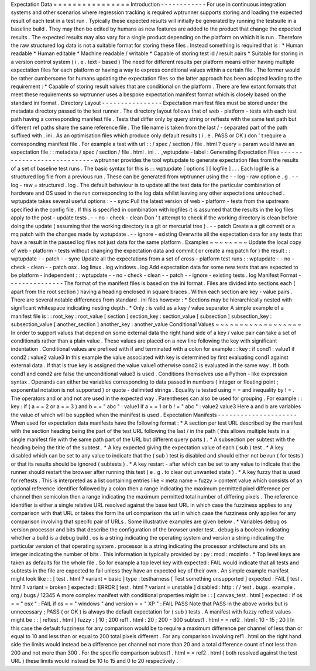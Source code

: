 Expectation
Data
=
=
=
=
=
=
=
=
=
=
=
=
=
=
=
=
Introduction
-
-
-
-
-
-
-
-
-
-
-
-
For
use
in
continuous
integration
systems
and
other
scenarios
where
regression
tracking
is
required
wptrunner
supports
storing
and
loading
the
expected
result
of
each
test
in
a
test
run
.
Typically
these
expected
results
will
initially
be
generated
by
running
the
testsuite
in
a
baseline
build
.
They
may
then
be
edited
by
humans
as
new
features
are
added
to
the
product
that
change
the
expected
results
.
The
expected
results
may
also
vary
for
a
single
product
depending
on
the
platform
on
which
it
is
run
.
Therefore
the
raw
structured
log
data
is
not
a
suitable
format
for
storing
these
files
.
Instead
something
is
required
that
is
:
*
Human
readable
*
Human
editable
*
Machine
readable
/
writable
*
Capable
of
storing
test
id
/
result
pairs
*
Suitable
for
storing
in
a
version
control
system
(
i
.
e
.
text
-
based
)
The
need
for
different
results
per
platform
means
either
having
multiple
expectation
files
for
each
platform
or
having
a
way
to
express
conditional
values
within
a
certain
file
.
The
former
would
be
rather
cumbersome
for
humans
updating
the
expectation
files
so
the
latter
approach
has
been
adopted
leading
to
the
requirement
:
*
Capable
of
storing
result
values
that
are
conditional
on
the
platform
.
There
are
few
extant
formats
that
meet
these
requirements
so
wptrunner
uses
a
bespoke
expectation
manifest
format
which
is
closely
based
on
the
standard
ini
format
.
Directory
Layout
-
-
-
-
-
-
-
-
-
-
-
-
-
-
-
-
Expectation
manifest
files
must
be
stored
under
the
metadata
directory
passed
to
the
test
runner
.
The
directory
layout
follows
that
of
web
-
platform
-
tests
with
each
test
path
having
a
corresponding
manifest
file
.
Tests
that
differ
only
by
query
string
or
reftests
with
the
same
test
path
but
different
ref
paths
share
the
same
reference
file
.
The
file
name
is
taken
from
the
last
/
-
separated
part
of
the
path
suffixed
with
.
ini
.
As
an
optimisation
files
which
produce
only
default
results
(
i
.
e
.
PASS
or
OK
)
don
'
t
require
a
corresponding
manifest
file
.
For
example
a
test
with
url
:
:
/
spec
/
section
/
file
.
html
?
query
=
param
would
have
an
expectation
file
:
:
metadata
/
spec
/
section
/
file
.
html
.
ini
.
.
_wptupdate
-
label
:
Generating
Expectation
Files
-
-
-
-
-
-
-
-
-
-
-
-
-
-
-
-
-
-
-
-
-
-
-
-
-
-
-
-
wptrunner
provides
the
tool
wptupdate
to
generate
expectation
files
from
the
results
of
a
set
of
baseline
test
runs
.
The
basic
syntax
for
this
is
:
:
wptupdate
[
options
]
[
logfile
]
.
.
.
Each
logfile
is
a
structured
log
file
from
a
previous
run
.
These
can
be
generated
from
wptrunner
using
the
-
-
log
-
raw
option
e
.
g
.
-
-
log
-
raw
=
structured
.
log
.
The
default
behaviour
is
to
update
all
the
test
data
for
the
particular
combination
of
hardware
and
OS
used
in
the
run
corresponding
to
the
log
data
whilst
leaving
any
other
expectations
untouched
.
wptupdate
takes
several
useful
options
:
-
-
sync
Pull
the
latest
version
of
web
-
platform
-
tests
from
the
upstream
specified
in
the
config
file
.
If
this
is
specified
in
combination
with
logfiles
it
is
assumed
that
the
results
in
the
log
files
apply
to
the
post
-
update
tests
.
-
-
no
-
check
-
clean
Don
'
t
attempt
to
check
if
the
working
directory
is
clean
before
doing
the
update
(
assuming
that
the
working
directory
is
a
git
or
mercurial
tree
)
.
-
-
patch
Create
a
a
git
commit
or
a
mq
patch
with
the
changes
made
by
wptupdate
.
-
-
ignore
-
existing
Overwrite
all
the
expectation
data
for
any
tests
that
have
a
result
in
the
passed
log
files
not
just
data
for
the
same
platform
.
Examples
~
~
~
~
~
~
~
~
Update
the
local
copy
of
web
-
platform
-
tests
without
changing
the
expectation
data
and
commit
(
or
create
a
mq
patch
for
)
the
result
:
:
wptupdate
-
-
patch
-
-
sync
Update
all
the
expectations
from
a
set
of
cross
-
platform
test
runs
:
:
wptupdate
-
-
no
-
check
-
clean
-
-
patch
osx
.
log
linux
.
log
windows
.
log
Add
expectation
data
for
some
new
tests
that
are
expected
to
be
platform
-
independent
:
:
wptupdate
-
-
no
-
check
-
clean
-
-
patch
-
-
ignore
-
existing
tests
.
log
Manifest
Format
-
-
-
-
-
-
-
-
-
-
-
-
-
-
-
The
format
of
the
manifest
files
is
based
on
the
ini
format
.
Files
are
divided
into
sections
each
(
apart
from
the
root
section
)
having
a
heading
enclosed
in
square
braces
.
Within
each
section
are
key
-
value
pairs
.
There
are
several
notable
differences
from
standard
.
ini
files
however
:
*
Sections
may
be
hierarchically
nested
with
significant
whitespace
indicating
nesting
depth
.
*
Only
:
is
valid
as
a
key
/
value
separator
A
simple
example
of
a
manifest
file
is
:
:
root_key
:
root_value
[
section
]
section_key
:
section_value
[
subsection
]
subsection_key
:
subsection_value
[
another_section
]
another_key
:
another_value
Conditional
Values
~
~
~
~
~
~
~
~
~
~
~
~
~
~
~
~
~
~
In
order
to
support
values
that
depend
on
some
external
data
the
right
hand
side
of
a
key
/
value
pair
can
take
a
set
of
conditionals
rather
than
a
plain
value
.
These
values
are
placed
on
a
new
line
following
the
key
with
significant
indentation
.
Conditional
values
are
prefixed
with
if
and
terminated
with
a
colon
for
example
:
:
key
:
if
cond1
:
value1
if
cond2
:
value2
value3
In
this
example
the
value
associated
with
key
is
determined
by
first
evaluating
cond1
against
external
data
.
If
that
is
true
key
is
assigned
the
value
value1
otherwise
cond2
is
evaluated
in
the
same
way
.
If
both
cond1
and
cond2
are
false
the
unconditional
value3
is
used
.
Conditions
themselves
use
a
Python
-
like
expression
syntax
.
Operands
can
either
be
variables
corresponding
to
data
passed
in
numbers
(
integer
or
floating
point
;
exponential
notation
is
not
supported
)
or
quote
-
delimited
strings
.
Equality
is
tested
using
=
=
and
inequality
by
!
=
.
The
operators
and
or
and
not
are
used
in
the
expected
way
.
Parentheses
can
also
be
used
for
grouping
.
For
example
:
:
key
:
if
(
a
=
=
2
or
a
=
=
3
)
and
b
=
=
"
abc
"
:
value1
if
a
=
=
1
or
b
!
=
"
abc
"
:
value2
value3
Here
a
and
b
are
variables
the
value
of
which
will
be
supplied
when
the
manifest
is
used
.
Expectation
Manifests
-
-
-
-
-
-
-
-
-
-
-
-
-
-
-
-
-
-
-
-
-
When
used
for
expectation
data
manifests
have
the
following
format
:
*
A
section
per
test
URL
described
by
the
manifest
with
the
section
heading
being
the
part
of
the
test
URL
following
the
last
/
in
the
path
(
this
allows
multiple
tests
in
a
single
manifest
file
with
the
same
path
part
of
the
URL
but
different
query
parts
)
.
*
A
subsection
per
subtest
with
the
heading
being
the
title
of
the
subtest
.
*
A
key
expected
giving
the
expectation
value
of
each
(
sub
)
test
.
*
A
key
disabled
which
can
be
set
to
any
value
to
indicate
that
the
(
sub
)
test
is
disabled
and
should
either
not
be
run
(
for
tests
)
or
that
its
results
should
be
ignored
(
subtests
)
.
*
A
key
restart
-
after
which
can
be
set
to
any
value
to
indicate
that
the
runner
should
restart
the
browser
after
running
this
test
(
e
.
g
.
to
clear
out
unwanted
state
)
.
*
A
key
fuzzy
that
is
used
for
reftests
.
This
is
interpreted
as
a
list
containing
entries
like
<
meta
name
=
fuzzy
>
content
value
which
consists
of
an
optional
reference
identifier
followed
by
a
colon
then
a
range
indicating
the
maximum
permitted
pixel
difference
per
channel
then
semicolon
then
a
range
indicating
the
maximum
permitted
total
number
of
differing
pixels
.
The
reference
identifier
is
either
a
single
relative
URL
resolved
against
the
base
test
URL
in
which
case
the
fuzziness
applies
to
any
comparison
with
that
URL
or
takes
the
form
lhs
url
comparison
rhs
url
in
which
case
the
fuzziness
only
applies
for
any
comparison
involving
that
specifc
pair
of
URLs
.
Some
illustrative
examples
are
given
below
.
*
Variables
debug
os
version
processor
and
bits
that
describe
the
configuration
of
the
browser
under
test
.
debug
is
a
boolean
indicating
whether
a
build
is
a
debug
build
.
os
is
a
string
indicating
the
operating
system
and
version
a
string
indicating
the
particular
version
of
that
operating
system
.
processor
is
a
string
indicating
the
processor
architecture
and
bits
an
integer
indicating
the
number
of
bits
.
This
information
is
typically
provided
by
:
py
:
mod
:
mozinfo
.
*
Top
level
keys
are
taken
as
defaults
for
the
whole
file
.
So
for
example
a
top
level
key
with
expected
:
FAIL
would
indicate
that
all
tests
and
subtests
in
the
file
are
expected
to
fail
unless
they
have
an
expected
key
of
their
own
.
An
simple
example
manifest
might
look
like
:
:
[
test
.
html
?
variant
=
basic
]
type
:
testharness
[
Test
something
unsupported
]
expected
:
FAIL
[
test
.
html
?
variant
=
broken
]
expected
:
ERROR
[
test
.
html
?
variant
=
unstable
]
disabled
:
http
:
/
/
test
.
bugs
.
example
.
org
/
bugs
/
12345
A
more
complex
manifest
with
conditional
properties
might
be
:
:
[
canvas_test
.
html
]
expected
:
if
os
=
=
"
osx
"
:
FAIL
if
os
=
=
"
windows
"
and
version
=
=
"
XP
"
:
FAIL
PASS
Note
that
PASS
in
the
above
works
but
is
unnecessary
;
PASS
(
or
OK
)
is
always
the
default
expectation
for
(
sub
)
tests
.
A
manifest
with
fuzzy
reftest
values
might
be
:
:
[
reftest
.
html
]
fuzzy
:
[
10
;
200
ref1
.
html
:
20
;
200
-
300
subtest1
.
html
=
=
ref2
.
html
:
10
-
15
;
20
]
In
this
case
the
default
fuzziness
for
any
comparison
would
be
to
require
a
maximum
difference
per
channel
of
less
than
or
equal
to
10
and
less
than
or
equal
to
200
total
pixels
different
.
For
any
comparison
involving
ref1
.
html
on
the
right
hand
side
the
limits
would
instead
be
a
difference
per
channel
not
more
than
20
and
a
total
difference
count
of
not
less
than
200
and
not
more
than
300
.
For
the
specific
comparison
subtest1
.
html
=
=
ref2
.
html
(
both
resolved
against
the
test
URL
)
these
limits
would
instead
be
10
to
15
and
0
to
20
respectively
.

